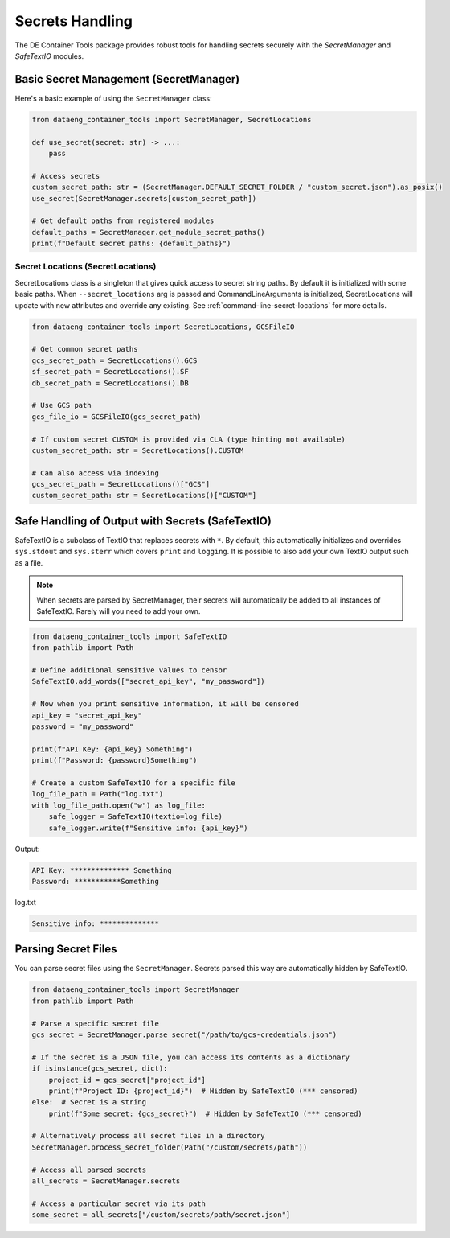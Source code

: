Secrets Handling
================

The DE Container Tools package provides robust tools for handling secrets securely with the `SecretManager` and `SafeTextIO` modules.

Basic Secret Management (SecretManager)
---------------------------------------

Here's a basic example of using the ``SecretManager`` class:

.. code-block:: python

    from dataeng_container_tools import SecretManager, SecretLocations

    def use_secret(secret: str) -> ...:
        pass

    # Access secrets
    custom_secret_path: str = (SecretManager.DEFAULT_SECRET_FOLDER / "custom_secret.json").as_posix()
    use_secret(SecretManager.secrets[custom_secret_path])

    # Get default paths from registered modules
    default_paths = SecretManager.get_module_secret_paths()
    print(f"Default secret paths: {default_paths}")

Secret Locations (SecretLocations)
~~~~~~~~~~~~~~~~~~~~~~~~~~~~~~~~~~

SecretLocations class is a singleton that gives quick access to secret string paths. By default it is initialized with some basic paths. When ``--secret_locations`` arg is passed and CommandLineArguments is initialized, SecretLocations will update with new attributes and override any existing.  See :ref:`command-line-secret-locations` for more details.

.. code-block:: python

    from dataeng_container_tools import SecretLocations, GCSFileIO

    # Get common secret paths
    gcs_secret_path = SecretLocations().GCS
    sf_secret_path = SecretLocations().SF
    db_secret_path = SecretLocations().DB

    # Use GCS path
    gcs_file_io = GCSFileIO(gcs_secret_path)

    # If custom secret CUSTOM is provided via CLA (type hinting not available)
    custom_secret_path: str = SecretLocations().CUSTOM

    # Can also access via indexing
    gcs_secret_path = SecretLocations()["GCS"]
    custom_secret_path: str = SecretLocations()["CUSTOM"]


Safe Handling of Output with Secrets (SafeTextIO)
-------------------------------------------------

SafeTextIO is a subclass of TextIO that replaces secrets with ``*``. By default, this automatically initializes and overrides ``sys.stdout`` and ``sys.sterr`` which covers ``print`` and ``logging``. It is possible to also add your own TextIO output such as a file.

.. note::

    When secrets are parsed by SecretManager, their secrets will automatically be added to all instances of SafeTextIO. Rarely will you need to add your own.

.. code-block:: python

    from dataeng_container_tools import SafeTextIO
    from pathlib import Path

    # Define additional sensitive values to censor
    SafeTextIO.add_words(["secret_api_key", "my_password"])

    # Now when you print sensitive information, it will be censored
    api_key = "secret_api_key"
    password = "my_password"

    print(f"API Key: {api_key} Something")
    print(f"Password: {password}Something")

    # Create a custom SafeTextIO for a specific file
    log_file_path = Path("log.txt")
    with log_file_path.open("w") as log_file:
        safe_logger = SafeTextIO(textio=log_file)
        safe_logger.write(f"Sensitive info: {api_key}")

Output:

.. code-block:: text

    API Key: ************** Something
    Password: ***********Something

log.txt

.. code-block:: text

    Sensitive info: **************

Parsing Secret Files
--------------------

You can parse secret files using the ``SecretManager``. Secrets parsed this way are automatically hidden by SafeTextIO.

.. code-block:: python

    from dataeng_container_tools import SecretManager
    from pathlib import Path

    # Parse a specific secret file
    gcs_secret = SecretManager.parse_secret("/path/to/gcs-credentials.json")

    # If the secret is a JSON file, you can access its contents as a dictionary
    if isinstance(gcs_secret, dict):
        project_id = gcs_secret["project_id"]
        print(f"Project ID: {project_id}")  # Hidden by SafeTextIO (*** censored)
    else:  # Secret is a string
        print(f"Some secret: {gcs_secret}")  # Hidden by SafeTextIO (*** censored)

    # Alternatively process all secret files in a directory
    SecretManager.process_secret_folder(Path("/custom/secrets/path"))

    # Access all parsed secrets
    all_secrets = SecretManager.secrets

    # Access a particular secret via its path
    some_secret = all_secrets["/custom/secrets/path/secret.json"]
